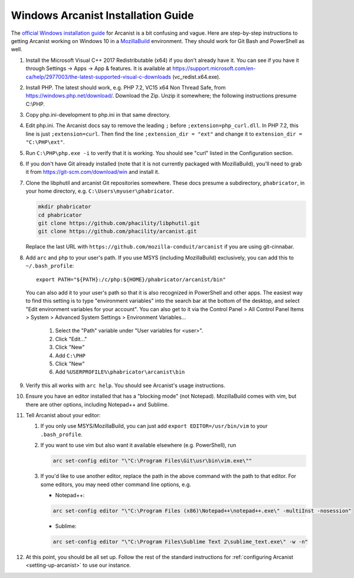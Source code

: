 ###################################
Windows Arcanist Installation Guide
###################################

The `official Windows installation guide
<https://secure.phabricator.com/book/phabricator/article/arcanist_windows/>`_
for Arcanist is a bit confusing and vague.  Here are step-by-step
instructions to getting Arcanist working on Windows 10 in a
`MozillaBuild <https://wiki.mozilla.org/MozillaBuild>`_ environment.
They should work for Git Bash and PowerShell as well.

#. Install the Microsoft Visual C++ 2017 Redistributable (x64) if you
   don't already have it. You can see if you have it through Settings
   -> Apps -> App & features. It is available at
   https://support.microsoft.com/en-ca/help/2977003/the-latest-supported-visual-c-downloads
   (vc_redist.x64.exe).
#. Install PHP. The latest should work, e.g. PHP 7.2, VC15 x64 Non
   Thread Safe, from https://windows.php.net/download/. Download the
   Zip. Unzip it somewhere; the following instructions presume C:\\PHP.
#. Copy php.ini-development to php.ini in that same directory.
#. Edit php.ini. The Arcanist docs say to remove the leading ``;``
   before ``;extension=php_curl.dll``. In PHP 7.2, this line is
   just ``;extension=curl``. Then find the line ``;extension_dir =
   "ext"`` and change it to ``extension_dir = "C:\PHP\ext"``.
#. Run ``C:\PHP\php.exe -i`` to verify that it is working. You should see
   "curl" listed in the Configuration section.
#. If you don't have Git already installed (note that it is not
   currently packaged with MozillaBuild), you'll need to grab it from
   https://git-scm.com/download/win and install it.
#. Clone the libphutil and arcanist Git repositories somewhere. These
   docs presume a subdirectory, ``phabricator``, in your home directory,
   e.g. ``C:\Users\myuser\phabricator``.

   .. code-block:: bash

     mkdir phabricator
     cd phabricator
     git clone https://github.com/phacility/libphutil.git
     git clone https://github.com/phacility/arcanist.git

   Replace the last URL with
   ``https://github.com/mozilla-conduit/arcanist`` if you are using
   git-cinnabar.

#. Add ``arc`` and ``php`` to your user's path. If you use MSYS
   (including MozillaBuild) exclusively, you can add this to
   ``~/.bash_profile``::

     export PATH="${PATH}:/c/php:${HOME}/phabricator/arcanist/bin"

   You can also add it to your user's path so that it is also
   recognized in PowerShell and other apps.  The easiest way to find
   this setting is to type "environment variables" into the search bar
   at the bottom of the desktop, and select "Edit environment
   variables for your account".  You can also get to it via the
   Control Panel > All Control Panel Items > System > Advanced System
   Settings > Environment Variables...

     #. Select the "Path" variable under "User variables for <user>".
     #. Click "Edit..."
     #. Click "New"
     #. Add ``C:\PHP``
     #. Click "New"
     #. Add ``%USERPROFILE%\phabricator\arcanist\bin``

#. Verify this all works with ``arc help``. You should see Arcanist's
   usage instructions.
#. Ensure you have an editor installed that has a "blocking mode" (not
   Notepad). MozillaBuild comes with vim, but there are other options,
   including Notepad++ and Sublime.
#. Tell Arcanist about your editor:

   #. If you only use MSYS/MozillaBuild, you can just add ``export
      EDITOR=/usr/bin/vim`` to your ``.bash_profile``.
   #. If you want to use vim but also want it available elsewhere
      (e.g. PowerShell), run

      .. code-block:: bash

        arc set-config editor "\"C:\Program Files\Git\usr\bin\vim.exe\""

   #. If you'd like to use another editor, replace the path in the
      above command with the path to that editor. For some editors,
      you may need other command line options, e.g.

      * Notepad++:

      .. code-block:: text

          arc set-config editor "\"C:\Program Files (x86)\Notepad++\notepad++.exe\" -multiInst -nosession"

      * Sublime:

      .. code-block:: text

          arc set-config editor "\"C:\Program Files\Sublime Text 2\sublime_text.exe\" -w -n"

#. At this point, you should be all set up. Follow the rest of the
   standard instructions for :ref:`configuring Arcanist
   <setting-up-arcanist>` to use our instance.


